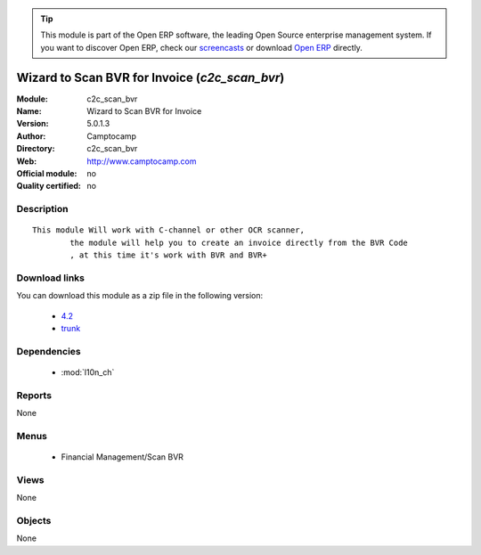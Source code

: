 
.. module:: c2c_scan_bvr
    :synopsis: Wizard to Scan BVR for Invoice 
    :noindex:
.. 

.. raw:: html

      <br />
    <link rel="stylesheet" href="../_static/hide_objects_in_sidebar.css" type="text/css" />

.. tip:: This module is part of the Open ERP software, the leading Open Source 
  enterprise management system. If you want to discover Open ERP, check our 
  `screencasts <href="http://openerp.tv>`_ or download 
  `Open ERP <href="http://openerp.com>`_ directly.

.. raw:: html

    <div class="js-kit-rating" title="" permalink="" standalone="yes" path="/c2c_scan_bvr"></div>
    <script src="http://js-kit.com/ratings.js"></script>

Wizard to Scan BVR for Invoice (*c2c_scan_bvr*)
===============================================
:Module: c2c_scan_bvr
:Name: Wizard to Scan BVR for Invoice
:Version: 5.0.1.3
:Author: Camptocamp
:Directory: c2c_scan_bvr
:Web: http://www.camptocamp.com
:Official module: no
:Quality certified: no

Description
-----------

::

  This module Will work with C-channel or other OCR scanner,
          the module will help you to create an invoice directly from the BVR Code
          , at this time it's work with BVR and BVR+

Download links
--------------

You can download this module as a zip file in the following version:

  * `4.2 </download/modules/4.2/c2c_scan_bvr.zip>`_
  * `trunk </download/modules/trunk/c2c_scan_bvr.zip>`_


Dependencies
------------

 * :mod:`l10n_ch`

Reports
-------

None


Menus
-------

 * Financial Management/Scan BVR

Views
-----


None



Objects
-------

None

